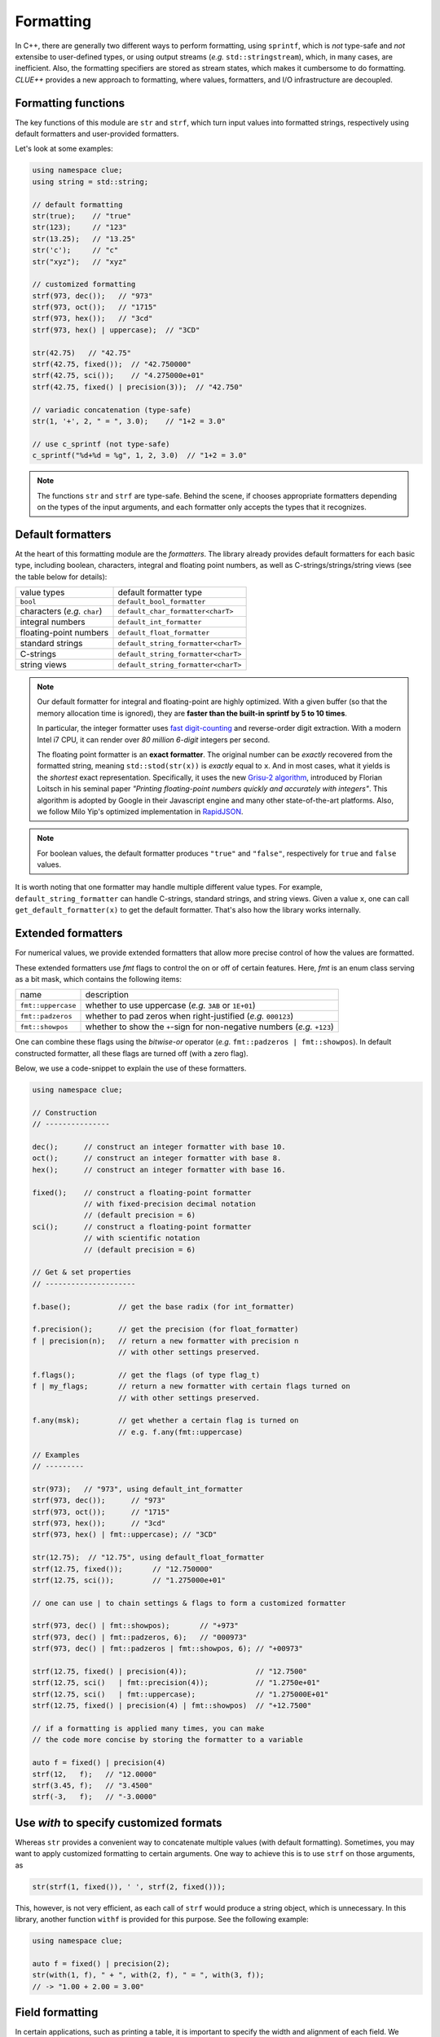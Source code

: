 Formatting
===========

In C++, there are generally two different ways to perform formatting, using ``sprintf``, which is *not* type-safe and *not* extensibe to user-defined types, or using output streams (*e.g.* ``std::stringstream``), which, in many cases, are inefficient. Also, the formatting specifiers are stored as stream states, which makes it cumbersome to do formatting. *CLUE++* provides a new approach to formatting, where values, formatters, and I/O infrastructure are decoupled.

Formatting functions
---------------------

The key functions of this module are ``str`` and ``strf``, which turn input values into formatted strings, respectively using default formatters and user-provided formatters.

.. cpp:function:: std::string str(v, ...)

    Format the input value into a string (using *default formatters*). If there are multiple values, the formatted strings of individual values are concatenated.

    :note: ``str`` accepts empty arguments. In particular, ``str()`` yields an empty string of zero length.

.. cpp:function:: std::string strf(v, fmter)

    Format a value ``v`` using a user-provided formatter ``fmter``.

.. cpp:function:: std::string c_sprintf(fmt, ...)

    For those who prefer to use ``sprintf``-like syntax, we also provide ``c_sprintf`` function, which
    wraps the built-in ``snprintf`` and produces a standard string.

    :note: Like the built-in ``snprintf``, this is not type-safe. It just makes the use a bit more convenient, as it produces a standard string instead of asking for a pre-allocated buffer.

Let's look at some examples:

.. code-block:: cpp

    using namespace clue;
    using string = std::string;

    // default formatting
    str(true);    // "true"
    str(123);     // "123"
    str(13.25);   // "13.25"
    str('c');     // "c"
    str("xyz");   // "xyz"

    // customized formatting
    strf(973, dec());   // "973"
    strf(973, oct());   // "1715"
    strf(973, hex());   // "3cd"
    strf(973, hex() | uppercase);  // "3CD"

    str(42.75)   // "42.75"
    strf(42.75, fixed());  // "42.750000"
    strf(42.75, sci());    // "4.275000e+01"
    strf(42.75, fixed() | precision(3));  // "42.750"

    // variadic concatenation (type-safe)
    str(1, '+', 2, " = ", 3.0);    // "1+2 = 3.0"

    // use c_sprintf (not type-safe)
    c_sprintf("%d+%d = %g", 1, 2, 3.0)  // "1+2 = 3.0"

.. note::

    The functions ``str`` and ``strf`` are type-safe. Behind the scene, if chooses appropriate formatters depending on the types of the input arguments, and each formatter only accepts the types that it recognizes.


Default formatters
-------------------

At the heart of this formatting module are the *formatters*. The library already provides default formatters for each basic type, including boolean, characters, integral and floating point numbers, as well as C-strings/strings/string views (see the table below for details):

================================== ============================================
 value types                            default formatter type
---------------------------------- --------------------------------------------
 ``bool``                            ``default_bool_formatter``
 characters (*e.g.* ``char``)        ``default_char_formatter<charT>``
 integral numbers                    ``default_int_formatter``
 floating-point numbers              ``default_float_formatter``
 standard strings                    ``default_string_formatter<charT>``
 C-strings                           ``default_string_formatter<charT>``
 string views                        ``default_string_formatter<charT>``
================================== ============================================

.. note::

    Our default formatter for integral and floating-point are highly optimized. With a given buffer (so that the memory allocation time is ignored), they are **faster than the built-in sprintf by 5 to 10 times**.

    In particular, the integer formatter uses `fast digit-counting <http://stackoverflow.com/questions/6655754/finding-the-number-of-digits-of-an-integer>`_ and reverse-order digit extraction. With a modern Intel i7 CPU, it can render over *80 million* *6-digit* integers per second.

    The floating point formatter is an **exact formatter**. The original number can be *exactly* recovered from the formatted string, meaning ``std::stod(str(x))`` is *exactly* equal to ``x``. And in most cases, what it yields is the *shortest* exact representation.
    Specifically, it uses the new `Grisu-2 algorithm <http://www.serpentine.com/blog/2011/06/29/here-be-dragons-advances-in-problems-you-didnt-even-know-you-had/>`_, introduced by Florian Loitsch in his seminal paper *"Printing floating-point numbers quickly and accurately with integers"*. This algorithm is adopted by Google in their Javascript engine and many other state-of-the-art platforms. Also, we follow Milo Yip's optimized implementation in `RapidJSON <https://github.com/miloyip/rapidjson>`_.

.. note::

    For boolean values, the default formatter produces ``"true"`` and ``"false"``, respectively for ``true`` and ``false`` values.

It is worth noting that one formatter may handle multiple different value types. For example, ``default_string_formatter`` can handle C-strings, standard strings, and string views. Given a value ``x``, one can call ``get_default_formatter(x)`` to get the default formatter. That's also how the library works internally.


Extended formatters
--------------------

For numerical values, we provide extended formatters that allow more precise control of how the values are formatted.

.. cpp:class:: int_formatter

    Extended integer formatter.

.. cpp:class:: flxed_formatter

    Extended floating point formatter, using fixed-precision decimal notation.

.. cpp:class:: sci_formatter

    Extended floating point formatter, using scientific notation.

These extended formatters use *fmt* flags to control the on or off of certain
features. Here, *fmt* is an enum class serving as a bit mask, which contains the following items:

=================== ============================================================================
 name                description
------------------- ----------------------------------------------------------------------------
``fmt::uppercase``    whether to use uppercase (*e.g.* ``3AB`` or ``1E+01``)
``fmt::padzeros``     whether to pad zeros when right-justified (*e.g.* ``000123``)
``fmt::showpos``      whether to show the ``+``-sign for non-negative numbers (*e.g.* ``+123``)
=================== ============================================================================

One can combine these flags using the *bitwise-or* operator (*e.g.* ``fmt::padzeros | fmt::showpos``). In default constructed formatter, all these flags are turned off (with a zero flag).

Below, we use a code-snippet to explain the use of these formatters.

.. code-block:: cpp

    using namespace clue;

    // Construction
    // ---------------

    dec();      // construct an integer formatter with base 10.
    oct();      // construct an integer formatter with base 8.
    hex();      // construct an integer formatter with base 16.

    fixed();    // construct a floating-point formatter
                // with fixed-precision decimal notation
                // (default precision = 6)
    sci();      // construct a floating-point formatter
                // with scientific notation
                // (default precision = 6)

    // Get & set properties
    // ---------------------

    f.base();           // get the base radix (for int_formatter)

    f.precision();      // get the precision (for float_formatter)
    f | precision(n);   // return a new formatter with precision n
                        // with other settings preserved.

    f.flags();          // get the flags (of type flag_t)
    f | my_flags;       // return a new formatter with certain flags turned on
                        // with other settings preserved.

    f.any(msk);         // get whether a certain flag is turned on
                        // e.g. f.any(fmt::uppercase)

    // Examples
    // ---------

    str(973);   // "973", using default_int_formatter
    strf(973, dec());      // "973"
    strf(973, oct());      // "1715"
    strf(973, hex());      // "3cd"
    strf(973, hex() | fmt::uppercase); // "3CD"

    str(12.75);  // "12.75", using default_float_formatter
    strf(12.75, fixed());       // "12.750000"
    strf(12.75, sci());         // "1.275000e+01"

    // one can use | to chain settings & flags to form a customized formatter

    strf(973, dec() | fmt::showpos);       // "+973"
    strf(973, dec() | fmt::padzeros, 6);   // "000973"
    strf(973, dec() | fmt::padzeros | fmt::showpos, 6); // "+00973"

    strf(12.75, fixed() | precision(4));                // "12.7500"
    strf(12.75, sci()   | fmt::precision(4));           // "1.2750e+01"
    strf(12.75, sci()   | fmt::uppercase);              // "1.275000E+01"
    strf(12.75, fixed() | precision(4) | fmt::showpos)  // "+12.7500"

    // if a formatting is applied many times, you can make
    // the code more concise by storing the formatter to a variable

    auto f = fixed() | precision(4)
    strf(12,   f);   // "12.0000"
    strf(3.45, f);   // "3.4500"
    strf(-3,   f);   // "-3.0000"


Use `with` to specify customized formats
-----------------------------------------

Whereas ``str`` provides a convenient way to concatenate multiple values (with default formatting). Sometimes, you may want to apply customized formatting to certain arguments. One way to achieve this is to use ``strf`` on those arguments, as

.. code-block:: cpp

    str(strf(1, fixed()), ' ', strf(2, fixed()));

This, however, is not very efficient, as each call of ``strf`` would produce a string object, which is unnecessary. In this library, another function ``withf`` is provided for this purpose. See the following example:

.. code-block:: cpp

    using namespace clue;

    auto f = fixed() | precision(2);
    str(with(1, f), " + ", with(2, f), " = ", with(3, f));
    // -> "1.00 + 2.00 = 3.00"

.. cpp:function:: with_fmt_t with(const T& x, const Fmt& fmter)

    Wraps a value ``x`` and a formatter ``fmt`` into a light-weight object of class ``with_fmt_t<T, Fmt>``, which only maintains const references to ``x`` and a copy of ``fmter`` (which is usually very light-weight).

    :note: The objects of ``with_fmt_t`` can be recognized and properly acted on by all formatting function ``str`` and the string builders in the library.


Field formatting
------------------

In certain applications, such as printing a table, it is important to specify the width and alignment of each field. We provide field formatters to serve this purpose:

.. code-block:: cpp

    // Let f be a formatter

    f | align_left(w)   // returns a wrapped formatter that would
                        // align given values to the left of a field of width w

    f | align_right(w)  // returns a wrapped formatter that would
                        // align given values to the right of a field of width w

    // You may exploit the withf function to specify aligned field formatting

    withf(x, align_left(w));    // default formatting with left alignment
    withf(x, align_right(w));   // default formatting with right alignment

    withf(x, f | align_left(w));    // formatting using f with left alignment
    withf(x, f | align_right(w));   // formatting using f with right alignment

    // Let's look at some examples

    int xs[4] = {1, 10, 100, 1000}
    for (size_t i = 0; i < 4; ++i) {
        std::cout << str("x[", i, "]= ", with(xs[i], align_right(4)), " ;\n");
    }

    // this prints:
    // x[0] =    1 ;
    // x[1] =   10 ;
    // x[2] =  100 ;
    // x[3] = 1000 ;

    auto f = fixed() | precision(2);
    for (size_t i = 0; i < 4; ++i) {
        std::cout << str("x[", i, "]= ", with(xs[i], f | align_left(7)), " ;\n");
    }

    // this prints:
    // x[0] = 1.00    ;
    // x[1] = 10.00   ;
    // x[2] = 100.00  ;
    // x[3] = 1000.00 ;


In the library, we provide an example ``examples/ex_formatting.cpp``, which shows how one can utilize the formatting facilities to produce a nicely formatted table with heterogeneous columns.


Formatting delimited sequence
-------------------------------

*CLUE++* also provides a ``delimited`` function to facilitate the formatting of sequences, such that elements are delimited by a given delimiter:

.. code-block:: cpp

    std::vector<int> xs{1, 2, 3};

    // use default formatter to format each element
    str(delimited(xs, ", "));   // "1, 2, 3"

    // use f to format each element
    auto f = fixed() | precision(2)
    str(delimited(xs, f, " "));  // "1.00 2.00 3.00"

.. note::

    The function ``delimited`` accepts any container as the first argument, as long as it supports forward input iteration (*i.e.* it has member functions ``begin()`` and ``end()`` that return forward input iterators).

    What ``delimited`` returns is a light-weight wrapper that contains a const reference to the input container, a formatter, and a delimiting string. Both ``str`` and ``string_builder`` can properly handle such a wrapper.


Write your own formatters
--------------------------

Generally, a formatter ``fmter`` should be a functor that supports the following syntax

.. cpp:function:: size_t fmter(const T& x, charT *buf, size_t buf_len)

    :param x:           The input value to be formatted.
    :param buf:         The base of a given buffer.
    :param buf_len:     The length of the buffer.

    This function should be able to complete two kinds of tasks:

    - If ``buf`` is *null*, it should compute a upper bound of the formatted length
      (it should use a fast way to get an upper bound. If the exact length can be obtained very efficiently, then it should yield the exact length).

    - Otherwise, it should write the formatted string to the given buffer and a null terminator, and return the number of characters written.

    Generally, the formatter should be a class, with a member function ``operator()`` to implement this functionality.

To support field alignment, *e.g.* ``strf(x, f | align_right(width))``. The formatter should also implement a ``field_write``, defined as

.. cpp:function:: size_t field_write(const T& x, charT *buf, const fieldfmt& fs, charT *buf, size_t buf_len)

    :param x:           The input value to be formatted.
    :param fs:          The field specification.
    :param buf:         The base of a given buffer.
    :param buf_len:     The length of the buffer.

    :note: ``fieldfmt`` is the type of the object returned by ``align_left`` or ``align_right``. It has two public fields: ``width`` to indicate the width of the field, and ``leftjust``, a boolean to indicate whether to left-adjust (``true``) or right-adjust (``false``) the content.

Generally, it can be tedious to implement the ``field_write`` method. So, we provide a mixin-base ``formatter_base<Fmt, bool>`` to facilitate the implementation of a formatter. Suppose you have a user type ``MyType`` for which you would like to implement a formatter of class ``MyFormatter``. You can implement a formatter as follows:

.. code-block:: cpp

    class MyFormatter : public clue::formatter_base<MyFormatter, false> {
    public:
        template<typename charT>
        size_t operator()(const MyType& x, charT *buf, size_t buf_len) const {
            if (buf) {
                // write the formatted string to the given buffer
            } else {
                // return a quick upper bound of the formatted length.
            }
        }
    };

    // designate MyFormatter as the default formatter for ``MyType``.

    inline MyFormatter get_default_formatter(const MyType& ) noexcept {
        return MyFormatter{};
    }

    // or you can simply use the macro CLUE_DEFAULT_FORMATTER, as
    CLUE_DEFAULT_FORMATTER(MyType, MyFormatter)
    // this yields the same definition as above.

.. note::

    The second template parameter of ``formatter_base`` is a boolean constant which should be set to ``true`` when ``operator()(x, (char*)(0), 0)`` **always** yield the **exact** formatted length. The internal implementation takes advantage of this fact to achieve higher efficiency.

The source file ``examples/ex_newformatter.cpp`` provides a complete example to show how to write a formatter for a new type.


Relations with standard I/O facilities
----------------------------------------

It is worth stressing that our goal is never to provide an alternative to the standard I/O facilities, which is way beyond our scope. Instead, the formatting facilities are primarily to provide convenient ways to construct formatted strings. One should still use ``<iostream>`` or ``<cstdio>`` to interact with the console of disk files.

What motivates us to develop this module is to provide the capacility of customized printing of collections. The following code snippet shows how one can use the formatter framework to specify how a vector should be printed to an output stream.

.. code-block:: cpp

    template<typename T, typename Fmt>
    void pretty_print(std::ostream& os, const std::vector<T>& vec, const Fmt& fmt) {
        for (const T& x: vec) {
            os << clue::strf(x, fmt) << std::endl;
        }
    }

This code does the job, but is not super efficient, as ``strf`` allocates a new string for each element.
With the class ``string_builder``, this can be made more efficient.

.. code-block:: cpp

    template<typename T, typename Fmt>
    void pretty_print(std::ostream& os, const std::vector<T>& vec, const Fmt& fmt) {
        clue::string_builder sbd;
        for (const T& x: vec) {
            sbd.clear();
            (sbd << clue::withf(x, fmt)).output(os);
            os << std::endl;
        }
    }

Note that the ``clear`` method of ``string_builder`` does not free the memory, and therefore the formatting of the next element can be done on the buffer that's already there (the buffer may grow overtime).
